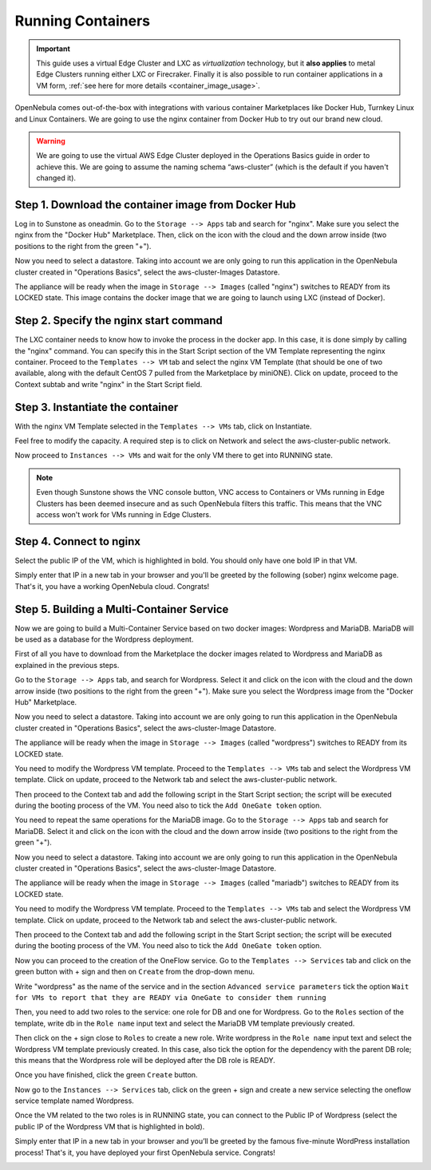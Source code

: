 .. _running_containers:

==================
Running Containers
==================

.. important:: This guide uses a virtual Edge Cluster and LXC as *virtualization* technology, but it **also applies** to metal Edge Clusters running either LXC or Firecraker. Finally it is also possible to run container applications in a VM form, :ref:`see here for more details <container_image_usage>`.

OpenNebula comes out-of-the-box with integrations with various container Marketplaces like Docker Hub, Turnkey Linux and Linux Containers. We are going to use the nginx container from Docker Hub to try out our brand new cloud.

.. warning:: We are going to use the virtual AWS Edge Cluster deployed in the Operations Basics guide in order to achieve this. We are going to assume the naming schema “aws-cluster” (which is the default if you haven't changed it).

Step 1. Download the container image from Docker Hub
~~~~~~~~~~~~~~~~~~~~~~~~~~~~~~~~~~~~~~~~~~~~~~~~~~~~

Log in to Sunstone as oneadmin. Go to the ``Storage --> Apps`` tab and search for "nginx". Make sure you select the nginx from the "Docker Hub" Marketplace. Then, click on the icon with the cloud and the down arrow inside (two positions to the right from the green "+").

|nginx_marketplace|

Now you need to select a datastore. Taking into account we are only going to run this application in the OpenNebula cluster created in "Operations Basics", select the aws-cluster-Images Datastore.

|aws_cluster_images_datastore_nginx|

The appliance will be ready when the image in ``Storage --> Images`` (called "nginx") switches to READY from its LOCKED state. This image contains the docker image that we are going to launch using LXC (instead of Docker).

.. |nginx_marketplace| image:: /images/nginx_marketplace.png
.. |aws_cluster_images_datastore_nginx| image:: /images/aws_cluster_images_datastore_nginx.png

Step 2. Specify the nginx start command
~~~~~~~~~~~~~~~~~~~~~~~~~~~~~~~~~~~~~~~

The LXC container needs to know how to invoke the process in the docker app. In this case, it is done simply by calling the "nginx" command. You can specify this in the Start Script section of the VM Template representing the nginx container. Proceed to the ``Templates --> VM`` tab and select the nginx VM Template (that should be one of two available, along with the default CentOS 7 pulled from the Marketplace by miniONE). Click on update, proceed to the Context subtab and write "nginx" in the Start Script field.

|nginx_start_script|

.. |nginx_start_script| image:: /images/nginx_start_script.png

Step 3. Instantiate the container
~~~~~~~~~~~~~~~~~~~~~~~~~~~~~~~~~

With the nginx VM Template selected in the ``Templates --> VMs`` tab, click on Instantiate.

Feel free to modify the capacity. A required step is to click on Network and select the aws-cluster-public network.

|select_aws_cluster_public_network_nginx|

Now proceed to ``Instances --> VMs`` and wait for the only VM there to get into RUNNING state.

.. note:: Even though Sunstone shows the VNC console button, VNC access to Containers or VMs running in Edge Clusters has been deemed insecure and as such OpenNebula filters this traffic. This means that the VNC access won't work for VMs running in Edge Clusters.

.. |select_aws_cluster_public_network_nginx| image:: /images/select_aws_cluster_public_network_nginx.png

Step 4. Connect to nginx
~~~~~~~~~~~~~~~~~~~~~~~~

Select the public IP of the VM, which is highlighted in bold. You should only have one bold IP in that VM.

|get_public_ip_nginx|

Simply enter that IP in a new tab in your browser and you'll be greeted by the following (sober) nginx welcome page. That's it, you have a working OpenNebula cloud. Congrats!

|nginx_install_page|

.. |get_public_ip_nginx| image:: /images/get_public_ip_nginx.png
.. |nginx_install_page| image:: /images/nginx_install_page.png

Step 5. Building a Multi-Container Service
~~~~~~~~~~~~~~~~~~~~~~~~~~~~~~~~~~~~~~~~~~
Now we are going to build a Multi-Container Service based on two docker images: Wordpress and MariaDB. MariaDB will be used as a database for the Wordpress deployment.

First of all you have to download from the Marketplace the docker images related to Wordpress and MariaDB as explained in the previous steps.

Go to the ``Storage --> Apps`` tab, and search for Wordpress. Select it and click on the icon with the cloud and the down arrow inside (two positions to the right from the green "+"). Make sure you select the Wordpress image from the "Docker Hub" Marketplace.

|wordpress_marketplace|

Now you need to select a datastore. Taking into account we are only going to run this application in the OpenNebula cluster created in "Operations Basics", select the aws-cluster-Image Datastore.

|aws_cluster_images_datastore_wordpress|

The appliance will be ready when the image in ``Storage --> Images`` (called "wordpress") switches to READY from its LOCKED state.

You need to modify the Wordpress VM template. Proceed to the ``Templates --> VMs`` tab and select the Wordpress VM template. Click on update, proceed to the Network tab and select the aws-cluster-public network. 

|wordpress_public_network|

Then proceed to the Context tab and add the following script in the Start Script section; the script will be executed during the booting process of the VM. You need also to tick the ``Add OneGate token`` option. 

|wordpress_start_script|

You need to repeat the same operations for the MariaDB image. Go to the ``Storage --> Apps`` tab and search for MariaDB. Select it and click on the icon with the cloud and the down arrow inside (two positions to the right from the green "+").

|mariadb_marketplace|

Now you need to select a datastore. Taking into account we are only going to run this application in the OpenNebula cluster created in "Operations Basics", select the aws-cluster-Image Datastore.

|aws_cluster_images_datastore_mariadb|

The appliance will be ready when the image in ``Storage --> Images`` (called "mariadb") switches to READY from its LOCKED state. 

You need to modify the Wordpress VM template. Proceed to the ``Templates --> VMs`` tab and select the Wordpress VM template. Click on update, proceed to the Network tab and select the aws-cluster-public network. 

|mariadb_public_network|

Then proceed to the Context tab and add the following script in the Start Script section; the script will be executed during the booting process of the VM. You need also to tick the ``Add OneGate token`` option.

|mariadb_start_script|

Now you can proceed to the creation of the OneFlow service. Go to the ``Templates --> Services`` tab and click on the green button with + sign and then on ``Create`` from the drop-down menu.

Write "wordpress" as the name of the service and in the section ``Advanced service parameters`` tick the option ``Wait for VMs to report that they are READY via OneGate to consider them running``

|wordpress_service_template_create|

Then, you need to add two roles to the service: one role for DB and one for Wordpress. Go to the ``Roles`` section of the template, write db in the ``Role name`` input text and select the MariaDB VM template previously created. 

|mariadb_oneflow_role|

Then click on the + sign close to ``Roles`` to create a new role. Write wordpress in the ``Role name`` input text and select the Wordpress VM template previously created. In this case, also tick the option for the dependency with the parent DB role; this means that the Wordpress role will be deployed after the DB role is READY.

|wordpress_oneflow_role|

Once you have finished, click the green ``Create`` button. 

Now go to the ``Instances --> Services`` tab, click on the green + sign and create a new service selecting the oneflow service template named Wordpress.

|wordpress_service_instantiate|

Once the VM related to the two roles is in RUNNING state, you can connect to the Public IP of Wordpress (select the public IP of the Wordpress VM that is highlighted in bold).

|wordpress_service_running|

|wordpress_public_ip|

Simply enter that IP in a new tab in your browser and you’ll be greeted by the famous five-minute WordPress installation process! That's it, you have deployed your first OpenNebula service. Congrats!

|wordpress_installation|

.. |wordpress_marketplace| image:: /images/wordpress_dh_marketplace.png
.. |aws_cluster_images_datastore_wordpress| image:: /images/aws_cluster_images_datastore_wordpress.png
.. |mariadb_marketplace| image:: /images/mariadb_dh_marketplace.png
.. |aws_cluster_images_datastore_mariadb| image:: /images/aws_cluster_images_datastore_mariadb.png
.. |mariadb_start_script| image:: /images/mariadb_start_script.png
.. |mariadb_public_network| image:: /images/mariadb_public_network.png
.. |wordpress_public_network| image:: /images/wordpress_public_network.png
.. |wordpress_start_script| image:: /images/wordpress_start_script.png
.. |wordpress_service_template_create| image:: /images/wordpress_service_template_create.png
.. |mariadb_oneflow_role| image:: /images/wordpress_service_db_role.png
.. |wordpress_oneflow_role| image:: /images/wordpress_service_wp_role.png
.. |wordpress_service_instantiate| image:: /images/wordpress_service_instantiate.png
.. |wordpress_service_running| image:: /images/wordpress_service_running.png
.. |wordpress_public_ip| image:: /images/wordpress_public_ip.png
.. |wordpress_installation| image:: /images/wordpress_install_page.png
